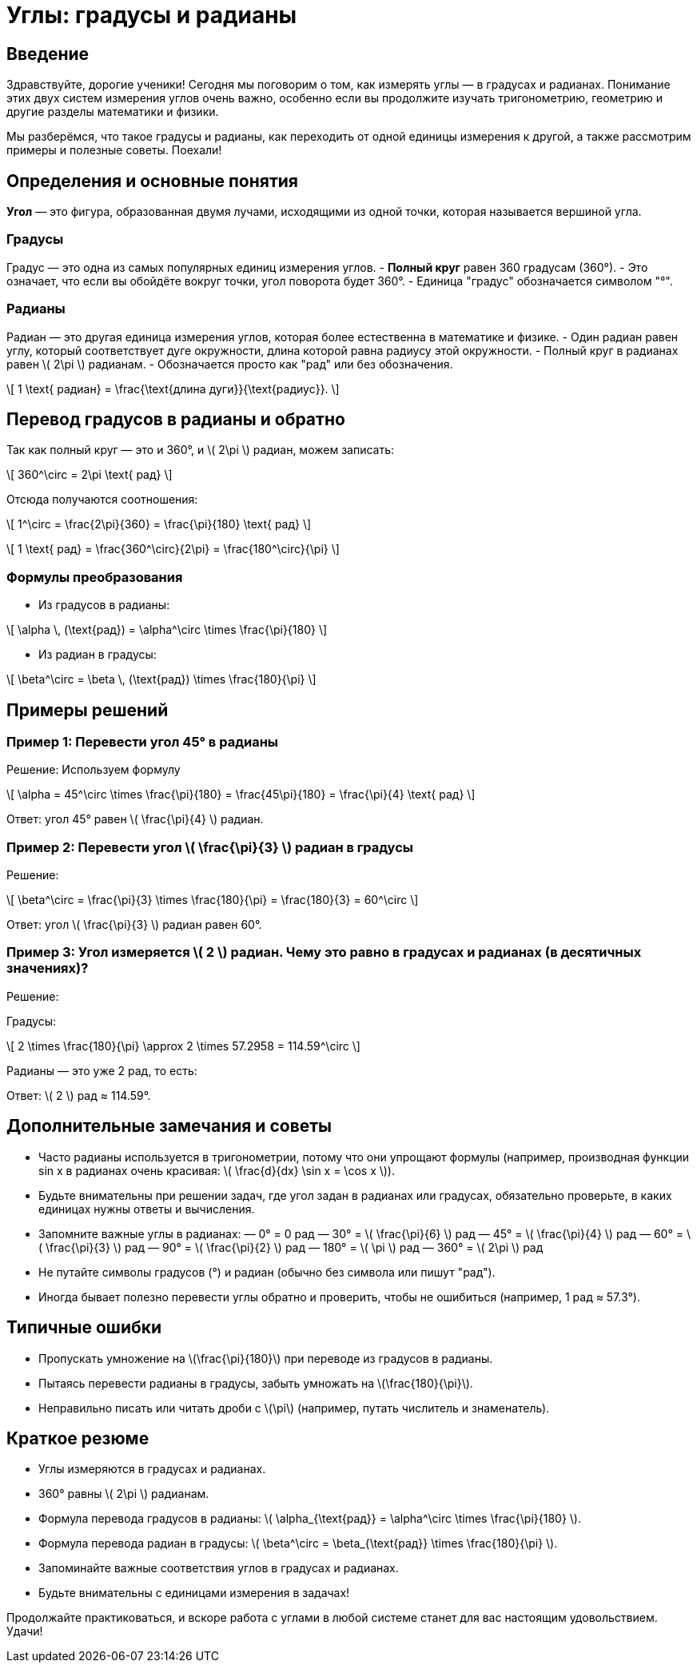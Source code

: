 = Углы: градусы и радианы

== Введение

Здравствуйте, дорогие ученики! Сегодня мы поговорим о том, как измерять углы — в градусах и радианах. Понимание этих двух систем измерения углов очень важно, особенно если вы продолжите изучать тригонометрию, геометрию и другие разделы математики и физики.  

Мы разберёмся, что такое градусы и радианы, как переходить от одной единицы измерения к другой, а также рассмотрим примеры и полезные советы. Поехали!

== Определения и основные понятия

*Угол* — это фигура, образованная двумя лучами, исходящими из одной точки, которая называется вершиной угла.

=== Градусы

Градус — это одна из самых популярных единиц измерения углов.  
- **Полный круг** равен 360 градусам (360°).  
- Это означает, что если вы обойдёте вокруг точки, угол поворота будет 360°.  
- Единица "градус" обозначается символом "°".

=== Радианы

Радиан — это другая единица измерения углов, которая более естественна в математике и физике.  
- Один радиан равен углу, который соответствует дуге окружности, длина которой равна радиусу этой окружности.  
- Полный круг в радианах равен \( 2\pi \) радианам.  
- Обозначается просто как "рад" или без обозначения.

\[
1 \text{ радиан} = \frac{\text{длина дуги}}{\text{радиус}}.
\]

== Перевод градусов в радианы и обратно

Так как полный круг — это и 360°, и \( 2\pi \) радиан, можем записать:

\[
360^\circ = 2\pi \text{ рад}
\]

Отсюда получаются соотношения:

\[
1^\circ = \frac{2\pi}{360} = \frac{\pi}{180} \text{ рад}
\]

\[
1 \text{ рад} = \frac{360^\circ}{2\pi} = \frac{180^\circ}{\pi}
\]

=== Формулы преобразования

- Из градусов в радианы:

\[
\alpha \, (\text{рад}) = \alpha^\circ \times \frac{\pi}{180}
\]

- Из радиан в градусы:

\[
\beta^\circ = \beta \, (\text{рад}) \times \frac{180}{\pi}
\]

== Примеры решений

=== Пример 1: Перевести угол 45° в радианы

Решение:  
Используем формулу

\[
\alpha = 45^\circ \times \frac{\pi}{180} = \frac{45\pi}{180} = \frac{\pi}{4} \text{ рад}
\]

Ответ: угол 45° равен \( \frac{\pi}{4} \) радиан.

=== Пример 2: Перевести угол \( \frac{\pi}{3} \) радиан в градусы

Решение:

\[
\beta^\circ = \frac{\pi}{3} \times \frac{180}{\pi} = \frac{180}{3} = 60^\circ
\]

Ответ: угол \( \frac{\pi}{3} \) радиан равен 60°.

=== Пример 3: Угол измеряется \( 2 \) радиан. Чему это равно в градусах и радианах (в десятичных значениях)?

Решение:

Градусы:

\[
2 \times \frac{180}{\pi} \approx 2 \times 57.2958 = 114.59^\circ
\]

Радианы — это уже 2 рад, то есть:

Ответ: \( 2 \) рад ≈ 114.59°.

== Дополнительные замечания и советы

- Часто радианы используется в тригонометрии, потому что они упрощают формулы (например, производная функции sin x в радианах очень красивая: \( \frac{d}{dx} \sin x = \cos x \)).

- Будьте внимательны при решении задач, где угол задан в радианах или градусах, обязательно проверьте, в каких единицах нужны ответы и вычисления.

- Запомните важные углы в радианах:  
  — 0° = 0 рад  
  — 30° = \( \frac{\pi}{6} \) рад  
  — 45° = \( \frac{\pi}{4} \) рад  
  — 60° = \( \frac{\pi}{3} \) рад  
  — 90° = \( \frac{\pi}{2} \) рад  
  — 180° = \( \pi \) рад  
  — 360° = \( 2\pi \) рад

- Не путайте символы градусов (°) и радиан (обычно без символа или пишут "рад").

- Иногда бывает полезно перевести углы обратно и проверить, чтобы не ошибиться (например, 1 рад ≈ 57.3°).

== Типичные ошибки

- Пропускать умножение на \(\frac{\pi}{180}\) при переводе из градусов в радианы.

- Пытаясь перевести радианы в градусы, забыть умножать на \(\frac{180}{\pi}\).

- Неправильно писать или читать дроби с \(\pi\) (например, путать числитель и знаменатель).

== Краткое резюме

- Углы измеряются в градусах и радианах.  
- 360° равны \( 2\pi \) радианам.  
- Формула перевода градусов в радианы: \( \alpha_{\text{рад}} = \alpha^\circ \times \frac{\pi}{180} \).  
- Формула перевода радиан в градусы: \( \beta^\circ = \beta_{\text{рад}} \times \frac{180}{\pi} \).  
- Запоминайте важные соответствия углов в градусах и радианах.  
- Будьте внимательны с единицами измерения в задачах!

Продолжайте практиковаться, и вскоре работа с углами в любой системе станет для вас настоящим удовольствием. Удачи!